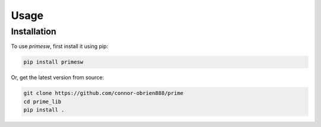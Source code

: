 Usage
=====

.. _installation:

Installation
------------

To use `primesw`, first install it using pip:

.. code-block:: console

   pip install primesw


Or, get the latest version from source:

.. code-block:: console

   git clone https://github.com/connor-obrien888/prime
   cd prime_lib
   pip install .